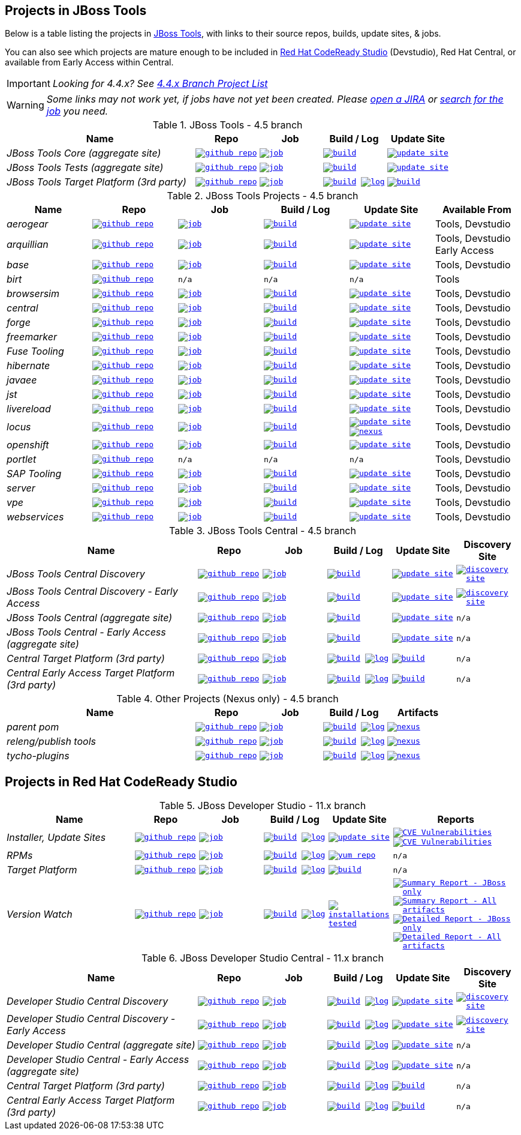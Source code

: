 == Projects in JBoss Tools

Below is a table listing the projects in http://tools.jboss.org/downloads/overview.html[JBoss Tools], with links to their source repos, builds, update sites, & jobs.

You can also see which projects are mature enough to be included in https://developers.redhat.com/products/devstudio/download/[Red Hat CodeReady Studio] (Devstudio),
Red Hat Central, or available from Early Access within Central.

IMPORTANT: _[blue]#Looking for 4.4.x? See https://github.com/jbosstools/jbosstools-devdoc/blob/jbosstools-4.4.x/list_of_projects.adoc[4.4.x Branch Project List]#_

WARNING: _[red]#Some links may not work yet, if jobs have not yet been created. Please https://issues.jboss.org/secure/CreateIssue.jspa?pid=10020&issuetype=1[open a JIRA] or https://dev-platform-jenkins.rhev-ci-vms.eng.rdu2.redhat.com/view/Devstudio/view/devstudio_master/[search for the job] you need.#_

.JBoss Tools - 4.5 branch
[cols="<3e,^1m,^1m,^1m,^1m",options="header"]
|===
|Name |Repo|Job|Build / Log|Update Site

|JBoss Tools Core (aggregate site)
|image:images/logov3.png[title="github repo", alt="github repo",link="https://github.com/jbosstools/jbosstools-build-sites/"]
|image:images/confighistory.png[title="job", alt="job", link="https://dev-platform-jenkins.rhev-ci-vms.eng.rdu2.redhat.com/job/jbosstools-build-sites.aggregate.site_master/"]
|image:images/search.png[title="build", alt="build", link="http://download.jboss.org/jbosstools/oxygen/snapshots/builds/jbosstools-build-sites.aggregate.site_master/"]
|image:images/gears.png[title="update site", alt="update site", link="http://download.jboss.org/jbosstools/oxygen/snapshots/builds/jbosstools-build-sites.aggregate.site_master/latest/all/repo/"]


|JBoss Tools Tests (aggregate site)
|image:images/logov3.png[title="github repo", alt="github repo",link="https://github.com/jbosstools/jbosstools-build-sites/"]
|image:images/confighistory.png[title="job", alt="job", link="https://dev-platform-jenkins.rhev-ci-vms.eng.rdu2.redhat.com/job/jbosstools-build-sites.aggregate.coretests-site_master/"]
|image:images/search.png[title="build", alt="build", link="http://download.jboss.org/jbosstools/oxygen/snapshots/builds/jbosstools-build-sites.aggregate.coretests-site_master/"]
|image:images/gears.png[title="update site", alt="update site", link="http://download.jboss.org/jbosstools/oxygen/snapshots/builds/jbosstools-build-sites.aggregate.coretests-site_master/latest/all/repo/"]

|JBoss Tools Target Platform (3rd party)
|image:images/logov3.png[title="github repo", alt="github repo",link="https://github.com/jbosstools/jbosstools-target-platforms/"]
|image:images/confighistory.png[title="job", alt="job", link="https://dev-platform-jenkins.rhev-ci-vms.eng.rdu2.redhat.com/job/jbosstoolstargetplatform-4.70.x/"]
|image:images/search.png[title="build", alt="build", link="http://download.jboss.org/jbosstools/targetplatforms/jbosstoolstarget/"]
image:images/terminal.png[title="log", alt="log", link="https://dev-platform-jenkins.rhev-ci-vms.eng.rdu2.redhat.com/job/jbosstoolstargetplatform-4.70.x/lastBuild/console"]
|image:images/search.png[title="build", alt="build", link="http://download.jboss.org/jbosstools/targetplatforms/jbosstoolstarget/"]

|===

.JBoss Tools Projects - 4.5 branch
[cols="e,^m,^m,^m,^m,<",options="header"]
|===
|Name |Repo|Job|Build / Log|Update Site|Available From

|aerogear
|image:images/logov3.png[title="github repo", alt="github repo",link="https://github.com/jbosstools/jbosstools-aerogear/"]
|image:images/confighistory.png[title="job", alt="job", link="https://dev-platform-jenkins.rhev-ci-vms.eng.rdu2.redhat.com/job/jbosstools-aerogear_master/"]
|image:images/search.png[title="build", alt="build", link="http://download.jboss.org/jbosstools/oxygen/snapshots/builds/jbosstools-aerogear_master/"]
|image:images/gears.png[title="update site", alt="update site", link="http://download.jboss.org/jbosstools/oxygen/snapshots/builds/jbosstools-aerogear_master/latest/all/repo/"]
|Tools, Devstudio

|arquillian
|image:images/logov3.png[title="github repo", alt="github repo",link="https://github.com/jbosstools/jbosstools-arquillian/"]
|image:images/confighistory.png[title="job", alt="job", link="https://dev-platform-jenkins.rhev-ci-vms.eng.rdu2.redhat.com/job/jbosstools-arquillian_master/"]
|image:images/search.png[title="build", alt="build", link="http://download.jboss.org/jbosstools/oxygen/snapshots/builds/jbosstools-arquillian_master/"]
|image:images/gears.png[title="update site", alt="update site", link="http://download.jboss.org/jbosstools/oxygen/snapshots/builds/jbosstools-arquillian_master/latest/all/repo/"]
|Tools, Devstudio Early Access

|base
|image:images/logov3.png[title="github repo", alt="github repo",link="https://github.com/jbosstools/jbosstools-base/"]
|image:images/confighistory.png[title="job", alt="job", link="https://dev-platform-jenkins.rhev-ci-vms.eng.rdu2.redhat.com/job/jbosstools-base_master/"]
|image:images/search.png[title="build", alt="build", link="http://download.jboss.org/jbosstools/oxygen/snapshots/builds/jbosstools-base_master/"]
|image:images/gears.png[title="update site", alt="update site", link="http://download.jboss.org/jbosstools/oxygen/snapshots/builds/jbosstools-base_master/latest/all/repo/"]
|Tools, Devstudio

|birt
|image:images/logov3.png[title="github repo", alt="github repo",link="https://github.com/jbosstools/jbosstools-birt/"]
|n/a
|n/a
|n/a
|Tools

|browsersim
|image:images/logov3.png[title="github repo", alt="github repo",link="https://github.com/jbosstools/jbosstools-browsersim/"]
|image:images/confighistory.png[title="job", alt="job", link="https://dev-platform-jenkins.rhev-ci-vms.eng.rdu2.redhat.com/job/jbosstools-browsersim_master/"]
|image:images/search.png[title="build", alt="build", link="http://download.jboss.org/jbosstools/oxygen/snapshots/builds/jbosstools-browsersim_master/"]
|image:images/gears.png[title="update site", alt="update site", link="http://download.jboss.org/jbosstools/oxygen/snapshots/builds/jbosstools-browsersim_master/latest/all/repo/"]
|Tools, Devstudio

|central
|image:images/logov3.png[title="github repo", alt="github repo",link="https://github.com/jbosstools/jbosstools-central/"]
|image:images/confighistory.png[title="job", alt="job", link="https://dev-platform-jenkins.rhev-ci-vms.eng.rdu2.redhat.com/job/jbosstools-central_master/"]
|image:images/search.png[title="build", alt="build", link="http://download.jboss.org/jbosstools/oxygen/snapshots/builds/jbosstools-central_master/"]
|image:images/gears.png[title="update site", alt="update site", link="http://download.jboss.org/jbosstools/oxygen/snapshots/builds/jbosstools-central_master/latest/all/repo/"]
|Tools, Devstudio

|forge
|image:images/logov3.png[title="github repo", alt="github repo",link="https://github.com/jbosstools/jbosstools-forge/"]
|image:images/confighistory.png[title="job", alt="job", link="https://dev-platform-jenkins.rhev-ci-vms.eng.rdu2.redhat.com/job/jbosstools-forge_master/"]
|image:images/search.png[title="build", alt="build", link="http://download.jboss.org/jbosstools/oxygen/snapshots/builds/jbosstools-forge_master/"]
|image:images/gears.png[title="update site", alt="update site", link="http://download.jboss.org/jbosstools/oxygen/snapshots/builds/jbosstools-forge_master/latest/all/repo/"]
|Tools, Devstudio

|freemarker
|image:images/logov3.png[title="github repo", alt="github repo",link="https://github.com/jbosstools/jbosstools-freemarker/"]
|image:images/confighistory.png[title="job", alt="job", link="https://dev-platform-jenkins.rhev-ci-vms.eng.rdu2.redhat.com/job/jbosstools-freemarker_master/"]
|image:images/search.png[title="build", alt="build", link="http://download.jboss.org/jbosstools/oxygen/snapshots/builds/jbosstools-freemarker_master/"]
|image:images/gears.png[title="update site", alt="update site", link="http://download.jboss.org/jbosstools/oxygen/snapshots/builds/jbosstools-freemarker_master/latest/all/repo/"]
|Tools, Devstudio

|Fuse Tooling
|image:images/logov3.png[title="github repo", alt="github repo",link="https://github.com/jbosstools/jbosstools-fuse/"]
|image:images/confighistory.png[title="job", alt="job", link="https://fusesource-jenkins.rhev-ci-vms.eng.rdu2.redhat.com/view/Fuse%20Tooling/job/jbosstools-fuse_master/"]
|image:images/search.png[title="build", alt="build", link="http://download.jboss.org/jbosstools/oxygen/snapshots/builds/jbosstools-fuse_master/"]
|image:images/gears.png[title="update site", alt="update site", link="http://download.jboss.org/jbosstools/oxygen/snapshots/builds/jbosstools-fuse_master/latest/all/repo/"]
|Tools, Devstudio

|hibernate
|image:images/logov3.png[title="github repo", alt="github repo",link="https://github.com/jbosstools/jbosstools-hibernate/"]
|image:images/confighistory.png[title="job", alt="job", link="https://dev-platform-jenkins.rhev-ci-vms.eng.rdu2.redhat.com/job/jbosstools-hibernate_master/"]
|image:images/search.png[title="build", alt="build", link="http://download.jboss.org/jbosstools/oxygen/snapshots/builds/jbosstools-hibernate_master/"]
|image:images/gears.png[title="update site", alt="update site", link="http://download.jboss.org/jbosstools/oxygen/snapshots/builds/jbosstools-hibernate_master/latest/all/repo/"]
|Tools, Devstudio

|javaee
|image:images/logov3.png[title="github repo", alt="github repo",link="https://github.com/jbosstools/jbosstools-javaee/"]
|image:images/confighistory.png[title="job", alt="job", link="https://dev-platform-jenkins.rhev-ci-vms.eng.rdu2.redhat.com/job/jbosstools-javaee_master/"]
|image:images/search.png[title="build", alt="build", link="http://download.jboss.org/jbosstools/oxygen/snapshots/builds/jbosstools-javaee_master/"]
|image:images/gears.png[title="update site", alt="update site", link="http://download.jboss.org/jbosstools/oxygen/snapshots/builds/jbosstools-javaee_master/latest/all/repo/"]
|Tools, Devstudio

|jst
|image:images/logov3.png[title="github repo", alt="github repo",link="https://github.com/jbosstools/jbosstools-jst/"]
|image:images/confighistory.png[title="job", alt="job", link="https://dev-platform-jenkins.rhev-ci-vms.eng.rdu2.redhat.com/job/jbosstools-jst_master/"]
|image:images/search.png[title="build", alt="build", link="http://download.jboss.org/jbosstools/oxygen/snapshots/builds/jbosstools-jst_master/"]
|image:images/gears.png[title="update site", alt="update site", link="http://download.jboss.org/jbosstools/oxygen/snapshots/builds/jbosstools-jst_master/latest/all/repo/"]
|Tools, Devstudio

|livereload
|image:images/logov3.png[title="github repo", alt="github repo",link="https://github.com/jbosstools/jbosstools-livereload/"]
|image:images/confighistory.png[title="job", alt="job", link="https://dev-platform-jenkins.rhev-ci-vms.eng.rdu2.redhat.com/job/jbosstools-livereload_master/"]
|image:images/search.png[title="build", alt="build", link="http://download.jboss.org/jbosstools/oxygen/snapshots/builds/jbosstools-livereload_master/"]
|image:images/gears.png[title="update site", alt="update site", link="http://download.jboss.org/jbosstools/oxygen/snapshots/builds/jbosstools-livereload_master/latest/all/repo/"]
|Tools, Devstudio

|locus
|image:images/logov3.png[title="github repo", alt="github repo",link="https://github.com/jbosstools/jbosstools-locus/"]
|image:images/confighistory.png[title="job", alt="job", link="https://dev-platform-jenkins.rhev-ci-vms.eng.rdu2.redhat.com/job/jbosstools-locus.site/"]
|image:images/search.png[title="build", alt="build", link="http://repository.jboss.org/nexus/content/unzip/unzip/org/jboss/tools/locus/update.site/"]
|image:images/gears.png[title="update site", alt="update site", link="https://repository.jboss.org/nexus/content/unzip/unzip/org/jboss/tools/locus/update.site/"]
image:images/gear.png[title="nexus", alt="nexus", link="https://repository.jboss.org/nexus/content/groups/public/org/jboss/tools/locus/"]
|Tools, Devstudio

|openshift
|image:images/logov3.png[title="github repo", alt="github repo",link="https://github.com/jbosstools/jbosstools-openshift/"]
|image:images/confighistory.png[title="job", alt="job", link="https://dev-platform-jenkins.rhev-ci-vms.eng.rdu2.redhat.com/job/jbosstools-openshift_master/"]
|image:images/search.png[title="build", alt="build", link="http://download.jboss.org/jbosstools/oxygen/snapshots/builds/jbosstools-openshift_master/"]
|image:images/gears.png[title="update site", alt="update site", link="http://download.jboss.org/jbosstools/oxygen/snapshots/builds/jbosstools-openshift_master/latest/all/repo/"]
|Tools, Devstudio

|portlet
|image:images/logov3.png[title="github repo", alt="github repo",link="https://github.com/jbosstools/jbosstools-portlet/"]
|n/a
|n/a
|n/a
|Tools, Devstudio

|SAP Tooling
|image:images/logov3.png[title="github repo", alt="github repo",link="https://github.com/jbosstools/jbosstools-fuse-extras"]
|image:images/confighistory.png[title="job", alt="job", link="https://dev-platform-jenkins.rhev-ci-vms.eng.rdu2.redhat.com/view/FuseTooling/job/jbosstools-fuse-extras_master/"]
|image:images/search.png[title="build", alt="build", link="http://download.jboss.org/jbosstools/oxygen/snapshots/builds/jbosstools-fuse-extras_master/"]
|image:images/gears.png[title="update site", alt="update site", link="http://download.jboss.org/jbosstools/oxygen/snapshots/builds/jbosstools-fuse-extras_master/latest/all/repo/"]
|Tools, Devstudio


|server
|image:images/logov3.png[title="github repo", alt="github repo",link="https://github.com/jbosstools/jbosstools-server/"]
|image:images/confighistory.png[title="job", alt="job", link="https://dev-platform-jenkins.rhev-ci-vms.eng.rdu2.redhat.com/job/jbosstools-server_master/"]
|image:images/search.png[title="build", alt="build", link="http://download.jboss.org/jbosstools/oxygen/snapshots/builds/jbosstools-server_master/"]
|image:images/gears.png[title="update site", alt="update site", link="http://download.jboss.org/jbosstools/oxygen/snapshots/builds/jbosstools-server_master/latest/all/repo/"]
|Tools, Devstudio

|vpe
|image:images/logov3.png[title="github repo", alt="github repo",link="https://github.com/jbosstools/jbosstools-vpe/"]
|image:images/confighistory.png[title="job", alt="job", link="https://dev-platform-jenkins.rhev-ci-vms.eng.rdu2.redhat.com/job/jbosstools-vpe_master/"]
|image:images/search.png[title="build", alt="build", link="http://download.jboss.org/jbosstools/oxygen/snapshots/builds/jbosstools-vpe_master/"]
|image:images/gears.png[title="update site", alt="update site", link="http://download.jboss.org/jbosstools/oxygen/snapshots/builds/jbosstools-vpe_master/latest/all/repo/"]
|Tools, Devstudio

|webservices
|image:images/logov3.png[title="github repo", alt="github repo",link="https://github.com/jbosstools/jbosstools-webservices/"]
|image:images/confighistory.png[title="job", alt="job", link="https://dev-platform-jenkins.rhev-ci-vms.eng.rdu2.redhat.com/job/jbosstools-webservices_master/"]
|image:images/search.png[title="build", alt="build", link="http://download.jboss.org/jbosstools/oxygen/snapshots/builds/jbosstools-webservices_master/"]
|image:images/gears.png[title="update site", alt="update site", link="http://download.jboss.org/jbosstools/oxygen/snapshots/builds/jbosstools-webservices_master/latest/all/repo/"]
|Tools, Devstudio

|===

.JBoss Tools Central - 4.5 branch
[cols="3e,^1m,^1m,1m,^1m,^1m",options="header"]
|===
|Name |Repo|Job|Build / Log|Update Site|Discovery Site

|JBoss Tools Central Discovery
|image:images/logov3.png[title="github repo", alt="github repo",link="https://github.com/jbosstools/jbosstools-discovery/"]
|image:images/confighistory.png[title="job", alt="job", link="https://dev-platform-jenkins.rhev-ci-vms.eng.rdu2.redhat.com/job/jbosstools-discovery_master/"]
|image:images/search.png[title="build", alt="build", link="http://download.jboss.org/jbosstools/oxygen/snapshots/builds/jbosstools-discovery.central_master/"]
|image:images/gears.png[title="update site", alt="update site", link="http://download.jboss.org/jbosstools/oxygen/snapshots/builds/jbosstools-discovery.central_master/latest/all/repo/"]
|image:images/gear.png[title="discovery site", alt="discovery site", link="http://download.jboss.org/jbosstools/oxygen/snapshots/builds/jbosstools-discovery.central_master/latest/all/repo/jbosstools-directory.xml"]

|JBoss Tools Central Discovery -  Early Access
|image:images/logov3.png[title="github repo", alt="github repo",link="https://github.com/jbosstools/jbosstools-discovery/"]
|image:images/confighistory.png[title="job", alt="job", link="https://dev-platform-jenkins.rhev-ci-vms.eng.rdu2.redhat.com/job/jbosstools-discovery_master/"]
|image:images/search.png[title="build", alt="build", link="http://download.jboss.org/jbosstools/oxygen/snapshots/builds/jbosstools-discovery.earlyaccess_master/"]
|image:images/gears.png[title="update site", alt="update site", link="http://download.jboss.org/jbosstools/oxygen/snapshots/builds/jbosstools-discovery.earlyaccess_master/latest/all/repo/"]
|image:images/gear.png[title="discovery site", alt="discovery site", link="http://download.jboss.org/jbosstools/oxygen/snapshots/builds/jbosstools-discovery.earlyaccess_master/latest/all/repo/jbosstools-directory.xml"]

|JBoss Tools Central (aggregate site)
|image:images/logov3.png[title="github repo", alt="github repo",link="https://github.com/jbosstools/jbosstools-build-sites/"]
|image:images/confighistory.png[title="job", alt="job", link="https://dev-platform-jenkins.rhev-ci-vms.eng.rdu2.redhat.com/job/jbosstools-build-sites.aggregate.child-sites_master/"]
|image:images/search.png[title="build", alt="build", link="http://download.jboss.org/jbosstools/oxygen/snapshots/builds/jbosstools-build-sites.aggregate.central-site_master/"]
|image:images/gears.png[title="update site", alt="update site", link="http://download.jboss.org/jbosstools/oxygen/snapshots/builds/jbosstools-build-sites.aggregate.central-site_master/latest/all/repo/"]
|n/a

|JBoss Tools Central - Early Access (aggregate site)
|image:images/logov3.png[title="github repo", alt="github repo",link="https://github.com/jbosstools/jbosstools-build-sites/"]
|image:images/confighistory.png[title="job", alt="job", link="https://dev-platform-jenkins.rhev-ci-vms.eng.rdu2.redhat.com/job/jbosstools-build-sites.aggregate.child-sites_master/"]
|image:images/search.png[title="build", alt="build", link="http://download.jboss.org/jbosstools/oxygen/snapshots/builds/jbosstools-build-sites.aggregate.earlyaccess-site_master/"]
|image:images/gears.png[title="update site", alt="update site", link="http://download.jboss.org/jbosstools/oxygen/snapshots/builds/jbosstools-build-sites.aggregate.earlyaccess-site_master/latest/all/repo/"]
|n/a

|Central Target Platform (3rd party)
|image:images/logov3.png[title="github repo", alt="github repo",link="https://github.com/jbosstools/jbosstools-discovery/"]
|image:images/confighistory.png[title="job", alt="job", link="https://dev-platform-jenkins.rhev-ci-vms.eng.rdu2.redhat.com/job/jbosstoolstargetplatform-central-4.70.x/"]
|image:images/search.png[title="build", alt="build", link="http://download.jboss.org/jbosstools/targetplatforms/jbtcentraltarget/"]
image:images/terminal.png[title="log", alt="log", link="https://dev-platform-jenkins.rhev-ci-vms.eng.rdu2.redhat.com/job/jbosstoolstargetplatform-central-4.70.x/lastBuild/console"]
|image:images/search.png[title="build", alt="build", link="http://download.jboss.org/jbosstools/targetplatforms/jbtcentraltarget/"]
|n/a

|Central Early Access Target Platform (3rd party)
|image:images/logov3.png[title="github repo", alt="github repo",link="https://github.com/jbosstools/jbosstools-discovery/"]
|image:images/confighistory.png[title="job", alt="job", link="https://dev-platform-jenkins.rhev-ci-vms.eng.rdu2.redhat.com/job/jbosstoolstargetplatform-central-4.70.x/"]
|image:images/search.png[title="build", alt="build", link="http://download.jboss.org/jbosstools/targetplatforms/jbtearlyaccesstarget/"]
image:images/terminal.png[title="log", alt="log", link="https://dev-platform-jenkins.rhev-ci-vms.eng.rdu2.redhat.com/job/jbosstoolstargetplatform-central-4.70.x/lastBuild/console"]
|image:images/search.png[title="build", alt="build", link="http://download.jboss.org/jbosstools/targetplatforms/jbtearlyaccesstarget/"]
|n/a

|===

.Other Projects (Nexus only) - 4.5 branch
[cols="<3e,^1m,^1m,^1m,^1m",options="header"]
|===
|Name |Repo|Job|Build / Log|Artifacts

|parent pom
|image:images/logov3.png[title="github repo", alt="github repo",link="https://github.com/jbosstools/jbosstools-build/"]
|image:images/confighistory.png[title="job", alt="job", link="https://dev-platform-jenkins.rhev-ci-vms.eng.rdu2.redhat.com/job/jbosstools-build.parent_master"]
|image:images/search.png[title="build", alt="build", link="https://repository.jboss.org/nexus/content/repositories/snapshots/org/jboss/tools/parent/"]
image:images/terminal.png[title="log", alt="log", link="https://dev-platform-jenkins.rhev-ci-vms.eng.rdu2.redhat.com/job/jbosstools-build.parent_master/lastBuild/console"]
|image:images/gear.png[title="nexus", alt="nexus", link="https://repository.jboss.org/nexus/content/groups/public/org/jboss/tools/parent/"]

|releng/publish tools
|image:images/logov3.png[title="github repo", alt="github repo",link="https://github.com/jbosstools/jbosstools-build-ci/"]
|image:images/confighistory.png[title="job", alt="job", link="https://dev-platform-jenkins.rhev-ci-vms.eng.rdu2.redhat.com/job/jbosstools-build-ci_master/"]
|image:images/search.png[title="build", alt="build", link="https://repository.jboss.org/nexus/content/repositories/snapshots/org/jboss/tools/releng/jbosstools-releng-publish/"]
image:images/terminal.png[title="log", alt="log", link="https://dev-platform-jenkins.rhev-ci-vms.eng.rdu2.redhat.com/job/jbosstools-build-ci_master/lastBuild/console"]
|image:images/gear.png[title="nexus", alt="nexus", link="https://repository.jboss.org/nexus/content/groups/public/org/jboss/tools/releng/jbosstools-releng-publish/"]


|tycho-plugins
|image:images/logov3.png[title="github repo", alt="github repo",link="https://github.com/jbosstools/jbosstools-maven-plugins/"]
|image:images/confighistory.png[title="job", alt="job", link="https://dev-platform-jenkins.rhev-ci-vms.eng.rdu2.redhat.com/job/jbosstools-maven-plugins.tycho-plugins_master/"]
|image:images/search.png[title="build", alt="build", link="https://repository.jboss.org/nexus/content/repositories/snapshots/org/jboss/tools/tycho-plugins/"]
image:images/terminal.png[title="log", alt="log", link="https://dev-platform-jenkins.rhev-ci-vms.eng.rdu2.redhat.com/job/jbosstools-maven-plugins.tycho-plugins_master/lastBuild/console"]
|image:images/gear.png[title="nexus", alt="nexus", link="https://repository.jboss.org/nexus/content/groups/public/org/jboss/tools/tycho-plugins/"]

|===


== Projects in Red Hat CodeReady Studio

.JBoss Developer Studio - 11.x branch
[cols="2e,^m,^m,^m,^m,^2m",options="header"]
|===
|Name |Repo|Job|Build / Log|Update Site|Reports

|Installer, Update Sites
|image:images/logov3.png[title="github repo", alt="github repo",link="https://github.com/jbdevstudio/jbdevstudio-product/"]
|image:images/confighistory.png[title="job", alt="job", link="https://dev-platform-jenkins.rhev-ci-vms.eng.rdu2.redhat.com/job/devstudio.product_master/"]
|image:images/search.png[title="build", alt="build", link="https://devstudio.redhat.com/11/snapshots/builds/devstudio.product_master/latest/all/"]
image:images/terminal.png[title="log", alt="log", link="https://devstudio.redhat.com/11/snapshots/builds/devstudio.product_master/latest/all/logs/BUILDLOG.txt"]
|image:images/gears.png[title="update site", alt="update site", link="https://devstudio.redhat.com/11/snapshots/builds/devstudio.product_master/latest/all/repo/"]
|
image:images/gear.png[title="CVE Vulnerabilities", alt="CVE Vulnerabilities", link="https://dev-platform-jenkins.rhev-ci-vms.eng.rdu2.redhat.com/job/devstudio.cve.report-merged/lastBuild/dependency-check-jenkins-pluginResult/"]
image:images/gears.png[title="CVE Vulnerabilities", alt="CVE Vulnerabilities", link="https://dev-platform-jenkins.rhev-ci-vms.eng.rdu2.redhat.com/job/devstudio.cve.report/lastBuild/dependency-check-jenkins-pluginResult/"]

|RPMs
|image:images/logov3.png[title="github repo", alt="github repo",link="https://github.com/jbdevstudio/jbdevstudio-product/"]
|image:images/confighistory.png[title="job", alt="job", link="https://dev-platform-jenkins.rhev-ci-vms.eng.rdu2.redhat.com/job/devstudio.rpm_master/"]
|image:images/search.png[title="build", alt="build", link="https://devstudio.redhat.com/11/snapshots/builds/devstudio.rpm_master/latest/x86_64/"]
image:images/terminal.png[title="log", alt="log", link="https://devstudio.redhat.com/11/snapshots/builds/devstudio.rpm_master/latest/x86_64/logs/BUILDLOG.txt"]
|image:images/gears.png[title="yum repo", alt="yum repo", link="https://devstudio.jboss.com/11/snapshots/rpms/"]
|n/a

|Target Platform
|image:images/logov3.png[title="github repo", alt="github repo",link="https://github.com/jbosstools/jbosstools-target-platforms/"]
|image:images/confighistory.png[title="job", alt="job", link="https://dev-platform-jenkins.rhev-ci-vms.eng.rdu2.redhat.com/job/jbosstoolstargetplatform-4.70.x/"]
|image:images/search.png[title="build", alt="build", link="https://devstudio.redhat.com/targetplatforms/jbdevstudiotarget"]
image:images/terminal.png[title="log", alt="log", link="https://dev-platform-jenkins.rhev-ci-vms.eng.rdu2.redhat.com/job/jbosstoolstargetplatform-4.70.x/lastBuild/console"]
|image:images/search.png[title="build", alt="build", link="https://devstudio.redhat.com/targetplatforms/jbdevstudiotarget"]
|n/a

|Version Watch
|image:images/logov3.png[title="github repo", alt="github repo",link="https://github.com/jbosstools/jbosstools-versionwatch/"]
|image:images/confighistory.png[title="job", alt="job", link="https://dev-platform-jenkins.rhev-ci-vms.eng.rdu2.redhat.com/job/devstudio.versionwatch_master/"]
|image:images/search.png[title="build", alt="build", link="https://devstudio.redhat.com/11/snapshots/builds/devstudio.versionwatch_master/"]
image:images/terminal.png[title="log", alt="log", link="https://devstudio.redhat.com/11/snapshots/builds/devstudio.versionwatch_master/latest/logs/BUILDLOG.txt"]
|image:images/search.png[title="installations tested", alt="installations tested", link="http://wonka.mw.lab.eng.bos.redhat.com/rhd/devstudio/static_build_env/versionwatch/installations/"]
|
image:images/gear.png[title="Summary Report - JBoss only", alt="Summary Report - JBoss only", link="https://devstudio.redhat.com/11/snapshots/builds/devstudio.versionwatch_master/latest/report_summary_filtered.html"]
image:images/gears.png[title="Summary Report - All artifacts", alt="Summary Report - All artifacts", link="https://devstudio.redhat.com/11/snapshots/builds/devstudio.versionwatch_master/latest/report_summary_all.html"]
image:images/gear.png[title="Detailed Report - JBoss only", alt="Detailed Report - JBoss only", link="https://devstudio.redhat.com/11/snapshots/builds/devstudio.versionwatch_master/latest/report_detailed_filtered.html"]
image:images/gears.png[title="Detailed Report - All artifacts", alt="Detailed Report - All artifacts", link="https://devstudio.redhat.com/11/snapshots/builds/devstudio.versionwatch_master/latest/report_detailed_all.html"]

|===

.JBoss Developer Studio Central - 11.x branch
[cols="3e,^m,^m,^m,^m,^m",options="header"]
|===
|Name |Repo|Job|Build / Log|Update Site|Discovery Site

|Developer Studio Central Discovery
|image:images/logov3.png[title="github repo", alt="github repo",link="https://github.com/jbosstools/jbosstools-discovery/"]
|image:images/confighistory.png[title="job", alt="job", link="https://dev-platform-jenkins.rhev-ci-vms.eng.rdu2.redhat.com/job/jbosstools-discovery_master/"]
|image:images/search.png[title="build", alt="build", link="https://devstudio.redhat.com/11/snapshots/builds/jbosstools-discovery.central_master/"]
image:images/terminal.png[title="log", alt="log", link="https://devstudio.redhat.com/11/snapshots/builds/jbosstools-discovery.central_master/latest/logs/BUILDLOG.txt"]
|image:images/gears.png[title="update site", alt="update site", link="https://devstudio.redhat.com/11/snapshots/builds/jbosstools-discovery.central_master/latest/all/repo/"]
|image:images/gear.png[title="discovery site", alt="discovery site", link="https://devstudio.redhat.com/11/snapshots/builds/jbosstools-discovery.central_master/latest/all/repo/devstudio-directory.xml"]

|Developer Studio Central Discovery -  Early Access
|image:images/logov3.png[title="github repo", alt="github repo",link="https://github.com/jbosstools/jbosstools-discovery/"]
|image:images/confighistory.png[title="job", alt="job", link="https://dev-platform-jenkins.rhev-ci-vms.eng.rdu2.redhat.com/job/jbosstools-discovery_master/"]
|image:images/search.png[title="build", alt="build", link="https://devstudio.redhat.com/11/snapshots/builds/jbosstools-discovery.earlyaccess_master/"]
image:images/terminal.png[title="log", alt="log", link="https://devstudio.redhat.com/11/snapshots/builds/jbosstools-discovery.earlyaccess_master/latest/logs/BUILDLOG.txt"]
|image:images/gears.png[title="update site", alt="update site", link="https://devstudio.redhat.com/11/snapshots/builds/jbosstools-discovery.earlyaccess_master/latest/all/repo/"]
|image:images/gear.png[title="discovery site", alt="discovery site", link="https://devstudio.redhat.com/11/snapshots/builds/jbosstools-discovery.earlyaccess_master/latest/all/repo/devstudio-directory.xml"]

|Developer Studio Central (aggregate site)
|image:images/logov3.png[title="github repo", alt="github repo",link="https://github.com/jbosstools/jbosstools-build-sites/"]
|image:images/confighistory.png[title="job", alt="job", link="https://dev-platform-jenkins.rhev-ci-vms.eng.rdu2.redhat.com/job/jbosstools-build-sites.aggregate.child-sites_master/"]
|image:images/search.png[title="build", alt="build", link="https://devstudio.redhat.com/11/snapshots/builds/jbosstools-build-sites.aggregate.central-site_master/"]
image:images/terminal.png[title="log", alt="log", link="https://devstudio.redhat.com/11/snapshots/builds/jbosstools-build-sites.aggregate.central-site_master/latest/logs/BUILDLOG.txt"]
|image:images/gears.png[title="update site", alt="update site", link="https://devstudio.redhat.com/11/snapshots/builds/jbosstools-build-sites.aggregate.central-site_master/latest/all/repo/"]
|n/a

|Developer Studio Central - Early Access (aggregate site)
|image:images/logov3.png[title="github repo", alt="github repo",link="https://github.com/jbosstools/jbosstools-build-sites/"]
|image:images/confighistory.png[title="job", alt="job", link="https://dev-platform-jenkins.rhev-ci-vms.eng.rdu2.redhat.com/job/jbosstools-build-sites.aggregate.child-sites_master/"]
|image:images/search.png[title="build", alt="build", link="https://devstudio.redhat.com/11/snapshots/builds/jbosstools-build-sites.aggregate.earlyaccess-site_master/"]
image:images/terminal.png[title="log", alt="log", link="https://devstudio.redhat.com/11/snapshots/builds/jbosstools-build-sites.aggregate.earlyaccess-site_master/latest/logs/BUILDLOG.txt"]
|image:images/gears.png[title="update site", alt="update site", link="https://devstudio.redhat.com/11/snapshots/builds/jbosstools-build-sites.aggregate.earlyaccess-site_master/latest/all/repo/"]
|n/a

|Central Target Platform (3rd party)
|image:images/logov3.png[title="github repo", alt="github repo",link="https://github.com/jbosstools/jbosstools-discovery/"]
|image:images/confighistory.png[title="job", alt="job", link="https://dev-platform-jenkins.rhev-ci-vms.eng.rdu2.redhat.com/job/jbosstoolstargetplatform-central-4.70.x/"]
|image:images/search.png[title="build", alt="build", link="https://devstudio.redhat.com/targetplatforms/jbtcentraltarget/"]
image:images/terminal.png[title="log", alt="log", link="https://dev-platform-jenkins.rhev-ci-vms.eng.rdu2.redhat.com/job/jbosstoolstargetplatform-central-4.70.x/lastBuild/console"]
|image:images/search.png[title="build", alt="build", link="https://devstudio.redhat.com/targetplatforms/jbtcentraltarget/"]
|n/a

|Central Early Access Target Platform (3rd party)
|image:images/logov3.png[title="github repo", alt="github repo",link="https://github.com/jbosstools/jbosstools-discovery/"]
|image:images/confighistory.png[title="job", alt="job", link="https://dev-platform-jenkins.rhev-ci-vms.eng.rdu2.redhat.com/job/jbosstoolstargetplatform-central-4.70.x/"]
|image:images/search.png[title="build", alt="build", link="https://devstudio.redhat.com/targetplatforms/jbtearlyaccesstarget/"]
image:images/terminal.png[title="log", alt="log", link="https://dev-platform-jenkins.rhev-ci-vms.eng.rdu2.redhat.com/job/jbosstoolstargetplatform-central-4.70.x/lastBuild/console"]
|image:images/search.png[title="build", alt="build", link="https://devstudio.redhat.com/targetplatforms/jbtearlyaccesstarget/"]
|n/a

|===
